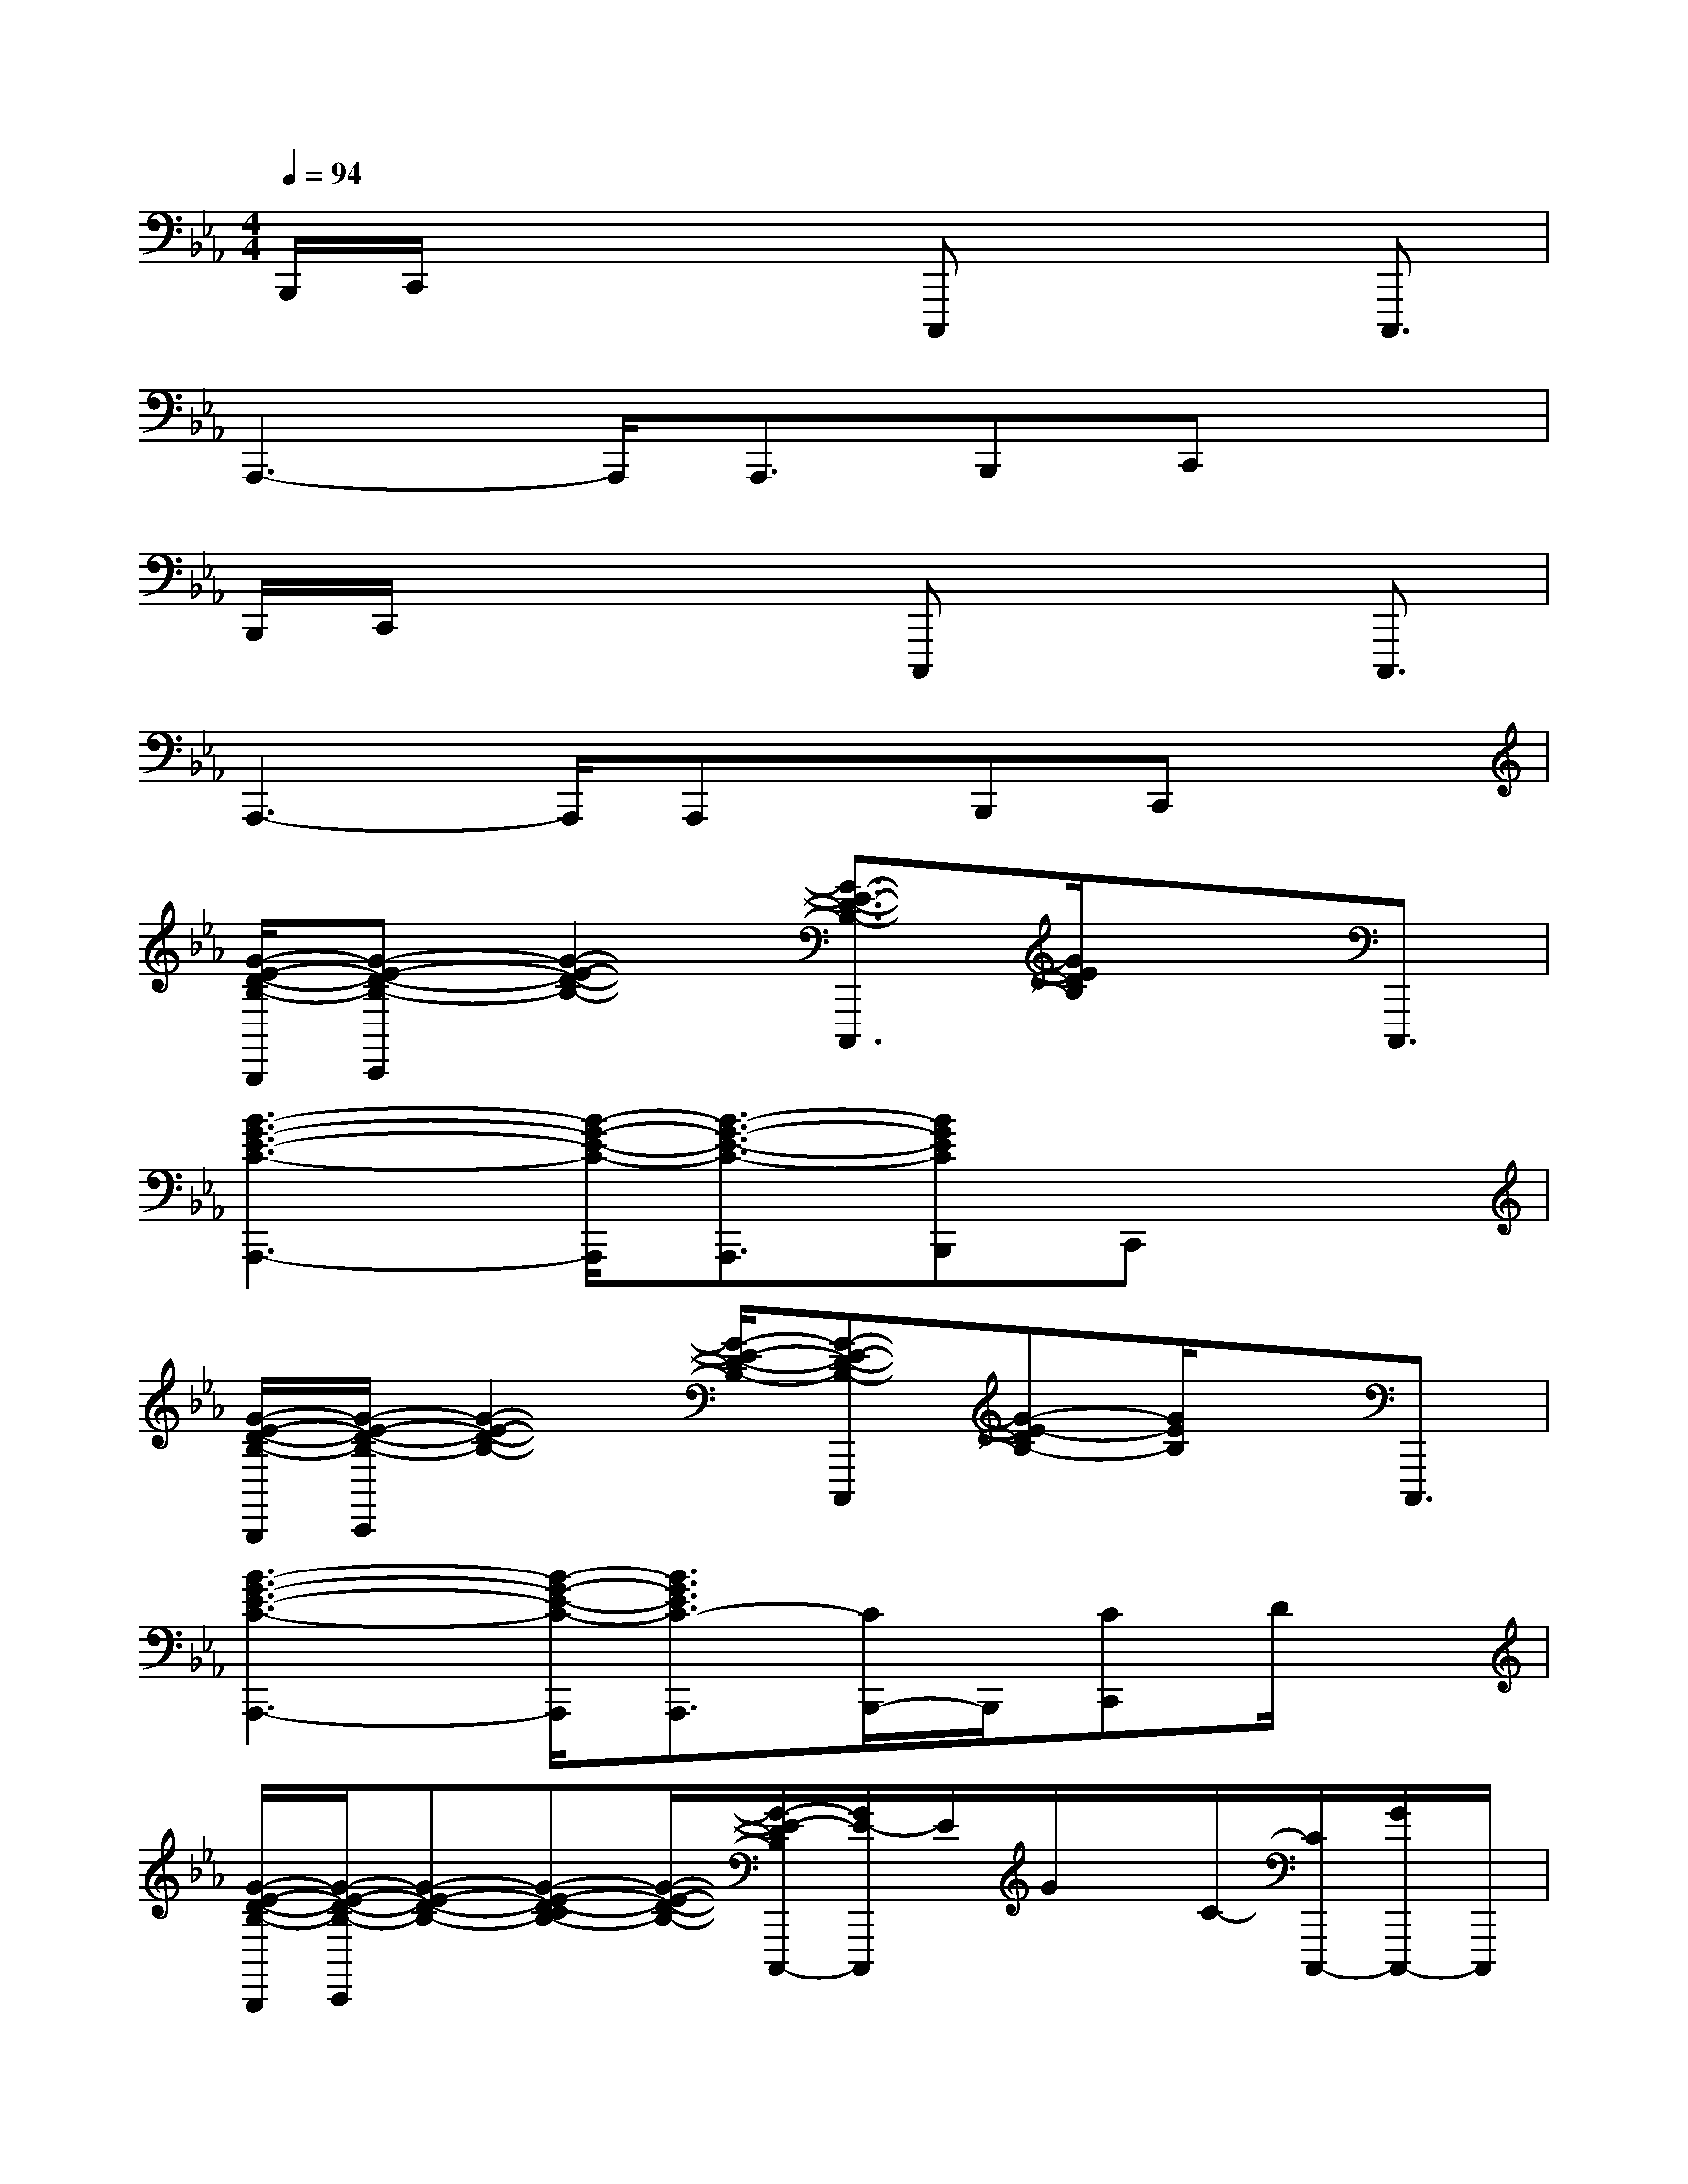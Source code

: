 X:1
T:
M:4/4
L:1/8
Q:1/4=94
K:Eb%3flats
V:1
B,,,/2C,,/2x2x/2C,,,x2C,,,3/2|
A,,,3-A,,,/2A,,,3/2B,,,C,,x|
B,,,/2C,,/2x2x/2C,,,x2C,,,3/2|
A,,,3-A,,,/2A,,,x/2B,,,C,,x|
[G/2-E/2-D/2-B,/2-B,,,/2][G-E-D-B,-C,,][G2-E2-D2-B,2-][G3/2-E3/2-D3/2-B,3/2-C,,,3/2][G/2E/2D/2B,/2]xC,,,3/2|
[B3-G3-E3-C3-A,,,3-][B/2-G/2-E/2-C/2-A,,,/2][B3/2-G3/2-E3/2-C3/2-A,,,3/2][BGECB,,,]C,,x|
[G/2-E/2-D/2-B,/2-B,,,/2][G/2-E/2-D/2-B,/2-C,,/2][G2-E2-D2-B,2-][G/2-E/2-D/2-B,/2-][G-E-D-B,-C,,,][G-E-DB,-][G/2E/2B,/2]x/2C,,,3/2|
[B3-G3-E3-C3-A,,,3-][B/2-G/2-E/2-C/2-A,,,/2][B3/2G3/2E3/2C3/2-A,,,3/2][C/2B,,,/2-]B,,,/2[CC,,]D/2x/2|
[G/2-E/2-D/2-B,/2-B,,,/2][G/2-E/2-D/2-B,/2-C,,/2][G-E-D-B,-][G-E-D-CB,-][G/2-E/2-D/2-B,/2-][G/2-E/2-D/2B,/2C,,,/2-][G/2E/2-C,,,/2]E/2G/2x/2C/2-[C/2C,,,/2-][G/2C,,,/2-]C,,,/2|
[B3/2-G3/2-F3/2E3/2-C3/2-A,,,3/2-][B/2-G/2-E/2-C/2-A,,,/2-][B-G-FE-C-A,,,-][B/2-G/2-E/2-C/2-A,,,/2][B/2-G/2-F/2-E/2-C/2A,,,/2-][B/2G/2F/2-E/2A,,,/2-][F/2D/2A,,,/2][EB,,,][D/2C/2-C,,/2-][E/2C/2-C,,/2][D/2C/2]x/2|
[E/2-B,,,/2][E/2C,,/2-][G/2C,,/2]x/2[G-E-D-CB,-][G/2-E/2-D/2-B,/2-][G-E-D-B,-C,,,][G3/2E3/2D3/2B,3/2]C/2-[C/2-C,,,/2-][G/2C/2C,,,/2-]C,,,/2|
[B3/2-G3/2-F3/2E3/2-C3/2-A,,,3/2-][B/2-G/2-E/2-C/2-A,,,/2-][B-G-FE-C-A,,,-][B/2-G/2-E/2-C/2-A,,,/2][B/2-G/2-F/2-E/2C/2A,,,/2-][B/2G/2F/2-A,,,/2-][F/2D/2-A,,,/2-][E/2-D/2B,,,/2-A,,,/2][E/2B,,,/2-][D/2-C/2-C,,/2-B,,,/2][E/2D/2C/2C,,/2][C/2=B,/2-D,,/2]=B,/2|
[G3-D3-_B,3-E,,3-][G/2-D/2-B,/2-E,,/2][G3/2-D3/2-B,3/2-E,,,3/2-][GF-D-B,-E,,,-][F/2E/2-D/2B,/2E,,,/2][E/2E,,/2][C-E,,,]|
[F-C-A,-_D,,,-][G/2F/2-C/2-A,/2-_D,,,/2-][F/2-C/2-A,/2-_D,,,/2-][GF-C-A,-_D,,,-][F/2-C/2A,/2-_D,,,/2][F/2-_D/2-A,/2-_D,,/2-][A/2F/2-_D/2-A,/2-_D,,/2-][G/2F/2-_D/2-A,/2-_D,,/2-][F-_D-A,_D,,-][F/2_D/2_D,,/2-][E/2_D,,/2-_D,,,/2-][F/2_D,,/2-_D,,,/2-][_D,,/2_D,,,/2]|
[G-C,,,-][A/2G/2-C,,,/2-][G/2E/2-C,,,/2-][A/2E/2-C,,,/2-][G/2-E/2C,,,/2-][G/2-F/2=D/2-C,,,/2][G/2-D/2-C,,/2-][G/2-D/2C/2-C,,/2-][G/2-C/2-C,,/2-][A-GC-C,,-][A/2C/2-C,,/2][E/2C/2-C,,/2-][A/2C/2-C,,/2-][C/2C,,/2]|
[AF-D-G,,,-][G/2F/2-D/2-G,,,/2-][F/2-D/2-G,,,/2-][GF-D-G,,,-][F/2-D/2-G,,,/2][G-F-D-=B,-G,,,][G3/2-F3/2D3/2=B,3/2]G2-